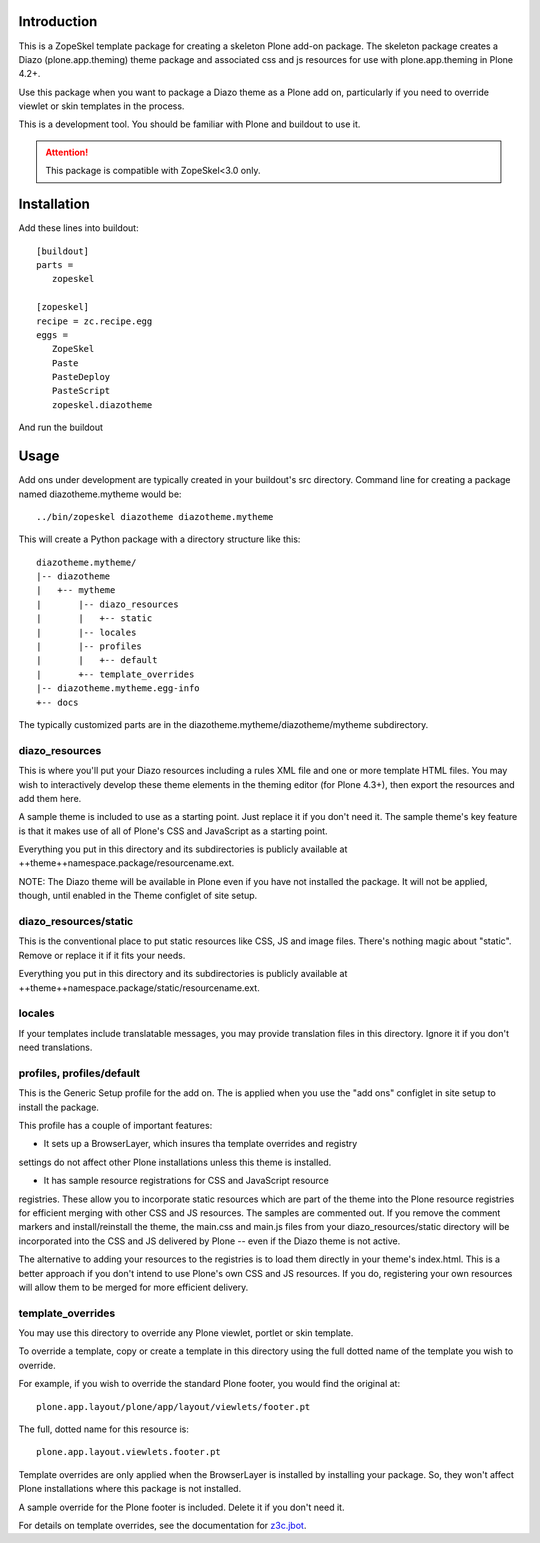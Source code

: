 Introduction
============

This is a ZopeSkel template package for creating a skeleton Plone add-on
package. The skeleton package creates a Diazo (plone.app.theming) theme package
and associated css and js resources for use with plone.app.theming in
Plone 4.2+.

Use this package when you want to package a Diazo theme as a Plone add on,
particularly if you need to override viewlet or skin templates in the process.

This is a development tool. You should be familiar with Plone and buildout to
use it.

.. ATTENTION::
   This package is compatible with ZopeSkel<3.0 only.
   
Installation
============

Add these lines into buildout::

  [buildout]
  parts =
     zopeskel

  [zopeskel]
  recipe = zc.recipe.egg
  eggs =
     ZopeSkel
     Paste
     PasteDeploy
     PasteScript
     zopeskel.diazotheme

And run the buildout

Usage
======

Add ons under development are typically created in your buildout's src
directory. Command line for creating a package named diazotheme.mytheme would be::

  ../bin/zopeskel diazotheme diazotheme.mytheme

This will create a Python package with a directory structure like this::

    diazotheme.mytheme/
    |-- diazotheme
    |   +-- mytheme
    |       |-- diazo_resources
    |       |   +-- static
    |       |-- locales
    |       |-- profiles
    |       |   +-- default
    |       +-- template_overrides
    |-- diazotheme.mytheme.egg-info
    +-- docs

The typically customized parts are in the diazotheme.mytheme/diazotheme/mytheme subdirectory.

diazo_resources
---------------

This is where you'll put your Diazo resources including a rules XML file and
one or more template HTML files. You may wish to interactively develop these
theme elements in the theming editor (for Plone 4.3+), then export the
resources and add them here.

A sample theme is included to use as a starting point. Just replace it if you
don't need it. The sample theme's key feature is that it makes use of all of
Plone's CSS and JavaScript as a starting point.

Everything you put in this directory and its subdirectories is publicly
available at ++theme++namespace.package/resourcename.ext.

NOTE: The Diazo theme will be available in Plone even if you have not
installed the package. It will not be applied, though, until enabled in the
Theme configlet of site setup.

diazo_resources/static
----------------------

This is the conventional place to put static resources like CSS, JS and image files.
There's nothing magic about "static". Remove or replace it if it fits your needs.

Everything you put in this directory and its subdirectories is publicly
available at ++theme++namespace.package/static/resourcename.ext.

locales
-------

If your templates include translatable messages, you may provide translation
files in this directory. Ignore it if you don't need translations.

profiles, profiles/default
--------------------------

This is the Generic Setup profile for the add on. The is applied when you use
the "add ons" configlet in site setup to install the package.

This profile has a couple of important features:

* It sets up a BrowserLayer, which insures tha template overrides and registry
settings do not affect other Plone installations unless this theme is
installed.

* It has sample resource registrations for CSS and JavaScript resource
registries.   These allow you to incorporate static resources which are part
of the theme into the Plone resource registries for efficient merging with
other CSS and JS resources. The samples are commented out. If you remove the
comment markers and install/reinstall the theme, the main.css and main.js
files from your diazo_resources/static directory will be incorporated into the
CSS and JS delivered by Plone -- even if the Diazo theme is not active.

The alternative to adding your resources to the registries is to load them
directly in your theme's index.html. This is a better approach if you don't
intend to use Plone's own CSS and JS resources. If you do, registering your
own resources will allow them to be merged for more efficient delivery.

template_overrides
------------------

You may use this directory to override any Plone viewlet, portlet or skin template.

To override a template, copy or create a template in this directory using the
full dotted name of the template you wish to override.

For example, if you wish to override the standard Plone footer, you would find the original at::

    plone.app.layout/plone/app/layout/viewlets/footer.pt

The full, dotted name for this resource is::

    plone.app.layout.viewlets.footer.pt

Template overrides are only applied when the BrowserLayer is installed by
installing your package. So, they won't affect Plone installations where this
package is not installed.

A sample override for the Plone footer is included. Delete it if you don't need it.

For details on template overrides, see the documentation for `z3c.jbot
<https://pypi.python.org/pypi/z3c.jbot>`_.
